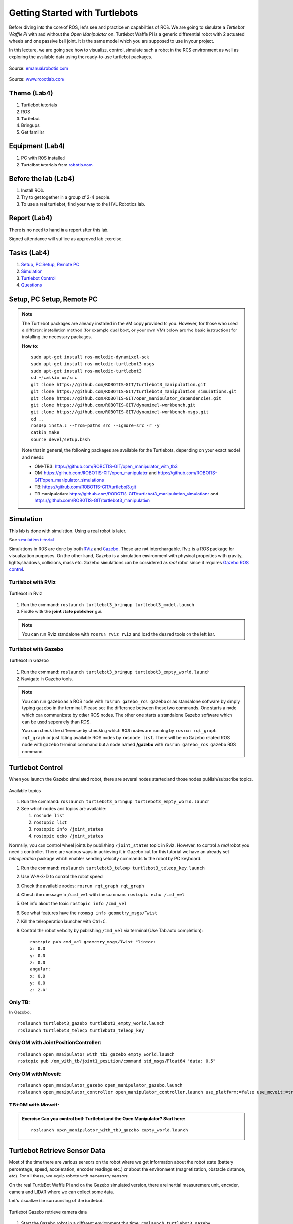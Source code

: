 .. _Getting-Started-with-Turtlebots:

***************************************
Getting Started with Turtlebots
***************************************

Before diving into the core of ROS, let's see and practice on capabilities of ROS. We are going to simulate a *Turtlebot Waffle Pi* with and without the *Open Manipulator* on. Turtlebot Waffle Pi is a generic differential robot with 2 actuated wheels and one passive ball joint. It is the same model which you are supposed to use in your project.

In this lecture, we are going see how to visualize, control, simulate such a robot in the ROS environment as well as exploring the available data using the ready-to-use turtlebot packages.

.. figure:: ../_static/images/ros/turtlebot3_models.png
          :align: center

          Source: `emanual.robotis.com <https://emanual.robotis.com/docs/en/platform/turtlebot3/features/>`_


.. figure:: ../_static/images/ros/RobotLAB_Waffle_Pi_OpenManipulator.png
          :align: center

          Source: `www.robotlab.com <https://www.robotlab.com/store/robotis-turtlebot-openmanipulator>`_



Theme (Lab4)
==============================================

#. Turtlebot tutorials
#. ROS
#. Turtlebot
#. Bringups
#. Get familiar

Equipment (Lab4)
==============================================
#. PC with ROS installed
#. Turtelbot tutorials from `robotis.com <https://emanual.robotis.com/docs/en/platform/turtlebot3/overview/>`_

Before the lab (Lab4)
==============================================
#. Install ROS.

#. Try to get together in a group of 2-4 people.

#. To use a real turtlebot, find your way to the HVL Robotics lab.


Report (Lab4)
==============================================
There is no need to hand in a report after this lab.

Signed attendance will suffice as approved lab exercise.

Tasks (Lab4)
==============================================
#. `Setup, PC Setup, Remote PC`_
#. `Simulation`_
#. `Turtlebot Control`_
#. `Questions`_


_`Setup, PC Setup, Remote PC`
==============================================

.. note::
   The Turtlebot packages are already installed in the VM copy provided to you. However, for those who used a different installation method (for example dual boot, or your own VM) below are the basic instructions for installing the necessary packages.

   **How to**:
   ::

      sudo apt-get install ros-melodic-dynamixel-sdk
      sudo apt-get install ros-melodic-turtlebot3-msgs
      sudo apt-get install ros-melodic-turtlebot3
      cd ~/catkin_ws/src
      git clone https://github.com/ROBOTIS-GIT/turtlebot3_manipulation.git
      git clone https://github.com/ROBOTIS-GIT/turtlebot3_manipulation_simulations.git
      git clone https://github.com/ROBOTIS-GIT/open_manipulator_dependencies.git
      git clone https://github.com/ROBOTIS-GIT/dynamixel-workbench.git
      git clone https://github.com/ROBOTIS-GIT/dynamixel-workbench-msgs.git
      cd ..
      rosdep install --from-paths src --ignore-src -r -y
      catkin_make
      source devel/setup.bash


   Note that in general, the following packages are available for the Turtlebots, depending on your exact model and needs:

   * OM+TB3: https://github.com/ROBOTIS-GIT/open_manipulator_with_tb3
   * OM: https://github.com/ROBOTIS-GIT/open_manipulator and https://github.com/ROBOTIS-GIT/open_manipulator_simulations
   * TB: https://github.com/ROBOTIS-GIT/turtlebot3.git
   * TB manipulation: https://github.com/ROBOTIS-GIT/turtlebot3_manipulation_simulations and https://github.com/ROBOTIS-GIT/turtlebot3_manipulation


_`Simulation`
==============================================
This lab is done with simulation. Using a real robot is later.

See `simulation tutorial <https://emanual.robotis.com/docs/en/platform/turtlebot3/simulation/#ros-1-simulation/>`_.


Simulations in ROS are done by both `RViz <http://wiki.ros.org/rviz>`_ and `Gazebo <http://gazebosim.org/>`_. These are not interchangable. Rviz is a ROS package for visualization purposes. On the other hand, Gazebo is a simulation environment with physical properties with gravity, lights/shadows, collisions, mass etc. Gazebo simulations can be considered as *real* robot since it requires `Gazebo ROS control <http://gazebosim.org/tutorials/?tut=ros_control>`_.

Turtlebot with RViz
---------------------

.. figure:: ../_static/images/ros/tb_rviz.png
          :align: center

          Turtlebot in Rviz

#. Run the command: ``roslaunch turtlebot3_bringup turtlebot3_model.launch``
#. Fiddle with the **joint state publisher** gui.

.. note::
   You can run Rviz standalone with ``rosrun rviz rviz`` and load the desired tools on the left bar.


Turtlebot with Gazebo
----------------------

.. figure:: ../_static/images/ros/tb_gazebo.png
          :align: center

          Turtlebot in Gazebo

#. Run the command: ``roslaunch turtlebot3_bringup turtlebot3_empty_world.launch``
#. Navigate in Gazebo tools.

.. note::
   You can run gazebo as a ROS node with ``rosrun gazebo_ros gazebo`` or as standalone software by simply typing ``gazebo`` in the terminal. Please see the difference between these two commands. One starts a node which can communicate by other ROS nodes. The other one starts a standalone Gazebo software which can be used seperately than ROS.

   You can check the difference by checking which ROS nodes are running by ``rosrun rqt_graph rqt_graph`` or just listing available ROS nodes by ``rosnode list``. There will be no Gazebo related ROS node with ``gazebo`` terminal command but a node named **/gazebo** with ``rosrun gazebo_ros gazebo`` ROS command.


_`Turtlebot Control`
==============================================
When you launch the Gazebo simulated robot, there are several nodes started and those nodes publish/subscribe topics. 

.. figure:: ../_static/images/ros/rostopic-list.png
          :align: center

          Available topics


#. Run the command: ``roslaunch turtlebot3_bringup turtlebot3_empty_world.launch``
#. See which nodes and topics are available:

   #. ``rosnode list``
   #. ``rostopic list``
   #. ``rostopic info /joint_states``
   #. ``rostopic echo /joint_states``

Normally, you can control wheel joints by publishing ``/joint_states`` topic in Rviz. However, to control a *real* robot you need a controller. There are various ways in achieving it in Gazebo but for this tutorial we have an already set *teleoperation* package which enables sending velocity commands to the robot by PC keyboard.

#. Run the command: ``roslaunch turtlebot3_teleop turtlebot3_teleop_key.launch``
#. Use W-A-S-D to control the robot speed
#. Check the available nodes: ``rosrun rqt_graph rqt_graph``
#. Chech the message in ``/cmd_vel`` with the command ``rostopic echo /cmd_vel``
#. Get info about the topic ``rostopic info /cmd_vel``
#. See what features have the ``rosmsg info geometry_msgs/Twist``
#. Kill the teleoperation launcher with Ctrl+C.
#. Control the robot velocity by publishing ``/cmd_vel`` via terminal (Use Tab auto completion): 

   ::

      rostopic pub cmd_vel geometry_msgs/Twist "linear:
      x: 0.0
      y: 0.0
      z: 0.0
      angular:
      x: 0.0
      y: 0.0
      z: 2.0" 

Only TB:
--------

In Gazebo:

::

   roslaunch turtlebot3_gazebo turtlebot3_empty_world.launch
   roslaunch turtlebot3_teleop turtlebot3_teleop_key

Only OM with JointPositionController:
-------------------------------------

::

   roslaunch open_manipulator_with_tb3_gazebo empty_world.launch
   rostopic pub /om_with_tb/joint1_position/command std_msgs/Float64 "data: 0.5"

Only OM with Moveit:
--------------------

::

   roslaunch open_manipulator_gazebo open_manipulator_gazebo.launch
   roslaunch open_manipulator_controller open_manipulator_controller.launch use_platform:=false use_moveit:=true

TB+OM with Moveit:
------------------

.. admonition:: Exercise
   Can you control both Turtlebot and the Open Manipulator? Start here: 

   ::

      roslaunch open_manipulator_with_tb3_gazebo empty_world.launch
   


..
   TODO: Moveit together: 
   ``roslaunch open_manipulator_with_tb3_waffle_pi_moveit demo_gizem`` but controller is not loaded somehow.


   
_`Turtlebot Retrieve Sensor Data`
==============================================
Most of the time there are various sensors on the robot where we get information about the robot state (battery percentage, speed, acceleration, encoder readings etc.) or about the environment (magnetization, obstacle distance, etc). For all these, we equip robots with necessary sensors.

On the real TurtleBot Waffle Pi and on the Gazebo simulated version, there are inertial measurement unit, encoder, camera and LIDAR where we can collect some data. 

Let's visualize the surrounding of the turtlebot.

.. figure:: ../_static/images/ros/turtlebot-gazebo-camera.png
          :align: center

          Turtlebot Gazebo retrieve camera data



#. Start the Gazebo robot in a different environment this time: ``roslaunch turtlebot3_gazebo turtlebot3_world.launch``
#. Start the Rviz to visualize sensor data: ``roslaunch turtlebot3_gazebo turtlebot3_gazebo_rviz.launch``
   #. Observe the red laser dots.
   #. Activate camera (select the checkmark)
#. Start teleoperation and navigate: ``roslaunch turtlebot3_teleop turtlebot3_teleop_key``
#. Observe active nodes and topics.


_`Questions` (Lab4)
==============================================

#. What is the Turtlebot3 Waffle Pi?
#. What is Rviz?
#. What is Gazebo?
#. What is a key difference between RViz and Gazebo?
#. How can you see running nodes?
#. How can you see available topics?
#. How can you see the message type of a topic?
#. **Bonus**: How can you see that topics are published/subscribed by a ROS node?


